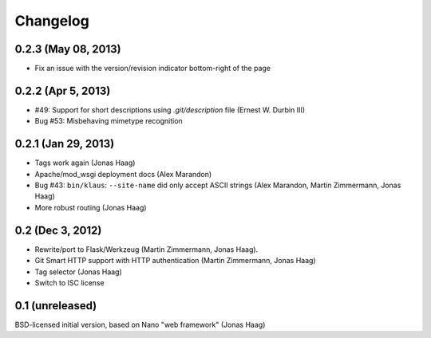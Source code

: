 Changelog
=========

0.2.3 (May 08, 2013)
--------------------
* Fix an issue with the version/revision indicator bottom-right of the page

0.2.2 (Apr 5, 2013)
-------------------
* #49: Support for short descriptions using `.git/description` file (Ernest W. Durbin III)
* Bug #53: Misbehaving mimetype recognition

0.2.1 (Jan 29, 2013)
--------------------
* Tags work again (Jonas Haag)
* Apache/mod_wsgi deployment docs (Alex Marandon)
* Bug #43: ``bin/klaus``: ``--site-name`` did only accept ASCII strings
  (Alex Marandon, Martin Zimmermann, Jonas Haag)
* More robust routing (Jonas Haag)

0.2 (Dec 3, 2012)
-----------------
* Rewrite/port to Flask/Werkzeug (Martin Zimmermann, Jonas Haag).
* Git Smart HTTP support with HTTP authentication (Martin Zimmermann, Jonas Haag)
* Tag selector (Jonas Haag)
* Switch to ISC license

0.1 (unreleased)
----------------
BSD-licensed initial version, based on Nano "web framework" (Jonas Haag)
